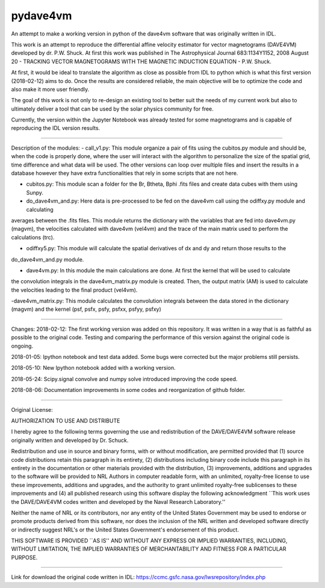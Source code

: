 pydave4vm
=========

.. image:: https://img.shields.io/pypi/v/pydave4vm.svg
    :target: https://pypi.python.org/pypi/pydave4vm
    :alt: Latest PyPI version

.. image:: https://travis-ci.org/borntyping/cookiecutter-pypackage-minimal.png
   :target: https://travis-ci.org/borntyping/cookiecutter-pypackage-minimal
   :alt: Latest Travis CI build status

An attempt to make a working version in python of the dave4vm software that was originally written in IDL. 

This work is an attempt to reproduce the differential affine velocity estimator for vector magnetograms (DAVE4VM) developed by
dr. P.W. Shuck. At first this work was published in The Astrophysical Journal 683:1134Y1152, 2008 August 20 - 
TRACKING VECTOR MAGNETOGRAMS WITH THE MAGNETIC INDUCTION EQUATION - P.W. Shuck.

At first, it would be ideal to translate the algorithm as close as possible from IDL to python which is what this first 
version (2018-02-12) aims to do. Once the results are considered reliable, the main objective will be to optimize the code 
and also make it more user friendly.

The goal of this work is not only to re-design an existing tool to better suit the needs of my current work but also to 
ultimately deliver a tool that can be used by the solar physics community for free.

Currently, the version within the Jupyter Notebook was already tested for some magnetograms and is capable of reproducing
the IDL version results.

---------------------------------------

Description of the modules:
- call_v1.py: This module organize a pair of fits using the cubitos.py module and should be, when the code is properly done, 
where the user will interact with the algorithm to personalize the size of the spatial grid, time difference and what data 
will be used. The other versions can loop over multiple files and insert the results in a database however they have extra
functionalities that rely in some scripts that are not here.

- cubitos.py: This module scan a folder for the Br, Btheta, Bphi .fits files and create data cubes with them using Sunpy.

- do_dave4vm_and.py: Here data is pre-processed to be fed on the dave4vm call using the odiffxy.py module and calculating
averages between the .fits files. This module returns the dictionary with the variables that are fed into dave4vm.py 
(magvm), the velocities calculated with dave4vm (vel4vm) and the trace of the main matrix used to perform the calculations 
(trc).

- odiffxy5.py: This module will calculate the spatial derivatives of dx and dy and return those results to the
do_dave4vm_and.py module.

- dave4vm.py: In this module the main calculations are done. At first the kernel that will be used to calculate 
the convolution integrals in the dave4vm_matrix.py module is created. Then, the output matrix (AM) is used to calculate the
velocities leading to the final product (vel4vm).

-dave4vm_matrix.py: This module calculates the convolution integrals between the data stored in the dictionary (magvm) and 
the kernel (psf, psfx, psfy, psfxx, psfyy, psfxy)

---------------------------------------

Changes:
2018-02-12: The first working version was added on this repository. 
It was written in a way that is as faithful as possible to the original code.
Testing and comparing the performance of this version against the original code is ongoing.

2018-01-05: Ipython notebook and test data added. Some bugs were corrected but the major problems still persists.

2018-05-10: New Ipython notebook added with a working version.

2018-05-24: Scipy.signal convolve and numpy solve introduced improving the code speed.

2018-08-06: Documentation improvements in some codes and reorganization of github folder.

---------------------------------------

Original License:

AUTHORIZATION TO USE AND DISTRIBUTE

I hereby agree to the following terms governing the use and
redistribution of the DAVE/DAVE4VM software release originally written and
developed by Dr. Schuck.

Redistribution and use in source and binary forms, with or without
modification, are permitted provided that (1) source code
distributions retain this paragraph in its entirety, (2) distributions
including binary code include this paragraph in its entirety in the
documentation or other materials provided with the distribution, (3)
improvements, additions and upgrades to the software will be provided
to NRL Authors in computer readable form, with an unlimited,
royalty-free license to use these improvements, additions and
upgrades, and the authority to grant unlimited royalty-free
sublicenses to these improvements and (4) all published research using
this software display the following acknowledgment ``This work uses
the DAVE/DAVE4VM codes written and developed by the Naval Research
Laboratory.''

Neither the name of NRL or its contributors, nor any entity of the
United States Government may be used to endorse or promote products
derived from this software, nor does the inclusion of the NRL written
and developed software directly or indirectly suggest NRL's or the
United States Government's endorsement of this product.

THIS SOFTWARE IS PROVIDED ``AS IS'' AND WITHOUT ANY EXPRESS OR IMPLIED
WARRANTIES, INCLUDING, WITHOUT LIMITATION, THE IMPLIED WARRANTIES OF
MERCHANTABILITY AND FITNESS FOR A PARTICULAR PURPOSE.

---------------------------------------

Link for download the original code written in IDL:
https://ccmc.gsfc.nasa.gov/lwsrepository/index.php
